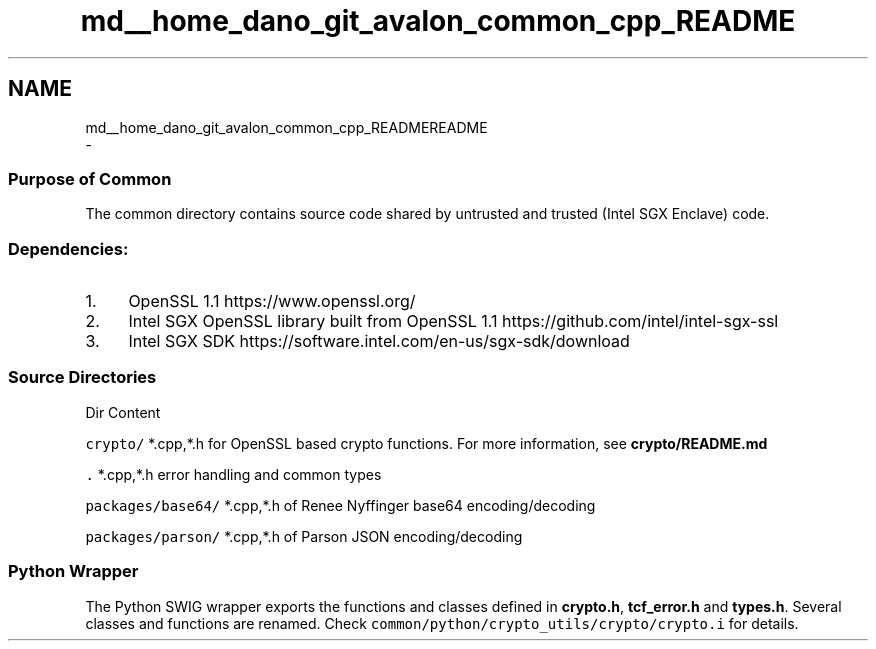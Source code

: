 .TH "md__home_dano_git_avalon_common_cpp_README" 3 "Wed May 6 2020" "Version 0.5.0.dev1" "Hyperledger Avalon" \" -*- nroff -*-
.ad l
.nh
.SH NAME
md__home_dano_git_avalon_common_cpp_READMEREADME 
 \- 
.SS "Purpose of Common "
.PP
The common directory contains source code shared by untrusted and trusted (Intel SGX Enclave) code\&.
.PP
.SS "Dependencies: "
.PP
.IP "1." 4
OpenSSL 1\&.1 https://www.openssl.org/
.IP "2." 4
Intel SGX OpenSSL library built from OpenSSL 1\&.1 https://github.com/intel/intel-sgx-ssl
.IP "3." 4
Intel SGX SDK https://software.intel.com/en-us/sgx-sdk/download
.PP
.PP
.SS "Source Directories "
.PP
Dir Content 
.PP
 \fCcrypto/\fP *\&.cpp,*\&.h for OpenSSL based crypto functions\&. For more information, see \fBcrypto/README\&.md\fP
.PP
\fC\&.\fP *\&.cpp,*\&.h error handling and common types
.PP
\fCpackages/base64/\fP *\&.cpp,*\&.h of Renee Nyffinger base64 encoding/decoding
.PP
\fCpackages/parson/\fP *\&.cpp,*\&.h of Parson JSON encoding/decoding
.PP
.SS "Python Wrapper "
.PP
The Python SWIG wrapper exports the functions and classes defined in \fBcrypto\&.h\fP, \fBtcf_error\&.h\fP and \fBtypes\&.h\fP\&. Several classes and functions are renamed\&. Check \fCcommon/python/crypto_utils/crypto/crypto\&.i\fP for details\&. 
